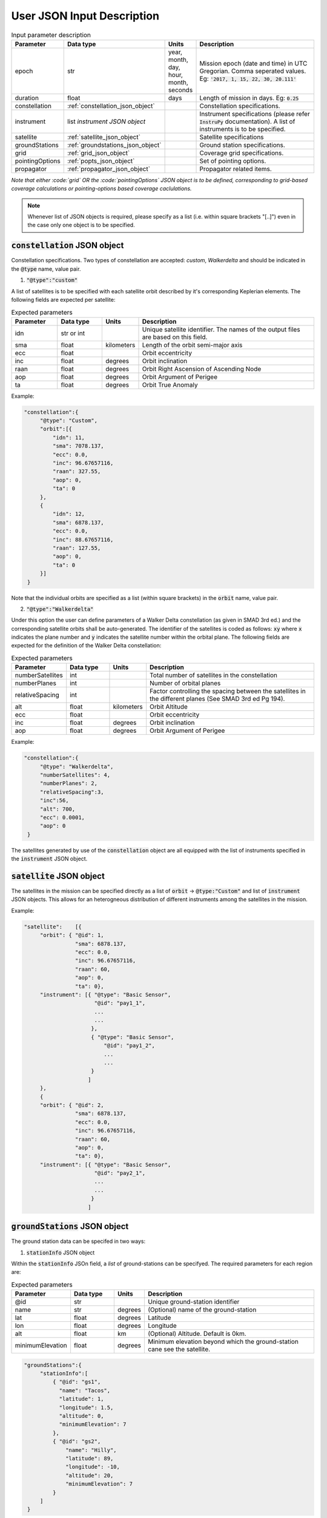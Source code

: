 .. _user_json_input:

****************************
User JSON Input Description
****************************

.. csv-table:: Input parameter description 
   :header: Parameter, Data type, Units, Description
   :widths: 10,10,5,40

   epoch, str,"year, month, day, hour, month, seconds", "Mission epoch (date and time) in UTC Gregorian. Comma seperated values. Eg: :code:`'2017, 1, 15, 22, 30, 20.111'`"
   duration, float, days, Length of mission in days. Eg: :code:`0.25`
   constellation, :ref:`constellation_json_object`, ,Constellation specifications.
   instrument, list *instrument JSON object*, ,Instrument specifications (please refer :code:`InstruPy` documentation). A list of instruments is to be specified.
   satellite, :ref:`satellite_json_object`, ,Satellite specifications  
   groundStations, :ref:`groundstations_json_object`, ,Ground station specifications.
   grid, :ref:`grid_json_object`, ,Coverage grid specifications. 
   pointingOptions, :ref:`popts_json_object`, ,Set of pointing options. 
   propagator, :ref:`propagator_json_object`, ,Propagator related items.

*Note that either :code:`grid` OR the :code:`pointingOptions` JSON object is to be defined, corresponding to grid-based coverage calculations
or pointing-options based coverage caclulations.*

.. note:: Whenever list of JSON objects is required, please specify as a list (i.e. within square brackets "[..]") even in the case only 
          one object is to be specified.

.. _constellation_json_object:

:code:`constellation` JSON object
##################################
Constellation specifications. Two types of constellation are accepted: `custom`, `Walkerdelta` and should be indicated 
in the :code:`@type` name, value pair. 

1. :code:`"@type":"custom"` 

A list of satellites is to be specified with each satellite orbit described by it's corresponding Keplerian elements. 
The following fields are expected per satellite:

.. csv-table:: Expected parameters
   :header: Parameter, Data type, Units, Description
   :widths: 10,10,5,40

   idn, str or int, , Unique satellite identifier. The names of the output files are based on this field.
   sma,float, kilometers, Length of the orbit semi-major axis
   ecc,float,, Orbit eccentricity
   inc,float,degrees, Orbit inclination
   raan,float,degrees, Orbit Right Ascension of Ascending Node
   aop,float,degrees, Orbit Argument of Perigee
   ta,float,degrees, Orbit True Anomaly

Example:

.. code-block:: javascript
   
   "constellation":{
        "@type": "Custom",
        "orbit":[{
            "idn": 11,
            "sma": 7078.137,
            "ecc": 0.0,
            "inc": 96.67657116,
            "raan": 327.55,
            "aop": 0,
            "ta": 0
        },
        {
            "idn": 12,
            "sma": 6878.137,
            "ecc": 0.0,
            "inc": 88.67657116,
            "raan": 127.55,
            "aop": 0,
            "ta": 0
        }]
    }

Note that the individual orbits are specified as a list (within square brackets) in the :code:`orbit` name, value pair.

2. :code:`"@type":"Walkerdelta"`

Under this option the user can define parameters of a Walker Delta constellation (as given in SMAD 3rd ed.) and the corresponding 
satellite orbits shall be auto-generated. The identifier of the satellites is coded as follows: :code:`xy` where :code:`x` indicates
the plane number and :code:`y` indicates the satellite number within the orbital plane.
The following fields are expected for the definition of the Walker Delta constellation:

.. csv-table:: Expected parameters
   :header: Parameter, Data type, Units, Description
   :widths: 10,10,5,40

   numberSatellites, int, , Total number of satellites in the constellation
   numberPlanes, int, , Number of orbital planes
   relativeSpacing, int,, Factor controlling the spacing between the satellites in the different planes (See SMAD 3rd ed Pg 194).
   alt, float, kilometers, Orbit Altitude
   ecc,float,, Orbit eccentricity
   inc,float,degrees, Orbit inclination
   aop,float,degrees, Orbit Argument of Perigee

Example:

.. code-block:: javascript
   
   "constellation":{
        "@type": "Walkerdelta",
        "numberSatellites": 4,
        "numberPlanes": 2,
        "relativeSpacing":3,
        "inc":56,
        "alt": 700,
        "ecc": 0.0001,
        "aop": 0
    }

The satellites generated by use of the :code:`constellation` object are all equipped with the list of instruments specified in the 
:code:`instrument` JSON object. 

.. _satellite_json_object:

:code:`satellite` JSON object
##############################

The satellites in the mission can be specified directly as a list of :code:`orbit` -> :code:`@type:"Custom"` and list of :code:`instrument` JSON objects. This allows for
an heterogneous distribution of different instruments among the satellites in the mission. 

Example:

.. code-block:: javascript

   "satellite":    [{
        "orbit": { "@id": 1,
                   "sma": 6878.137,
                   "ecc": 0.0,
                   "inc": 96.67657116,
                   "raan": 60,
                   "aop": 0,
                   "ta": 0},
        "instrument": [{ "@type": "Basic Sensor",
                         "@id": "pay1_1",  
                         ...
                         ...       
                        },
                        { "@type": "Basic Sensor",
                            "@id": "pay1_2",  
                            ...
                            ...
                        }
                       ]
        },
        {  
        "orbit": { "@id": 2,
                   "sma": 6878.137,
                   "ecc": 0.0,
                   "inc": 96.67657116,
                   "raan": 60,
                   "aop": 0,
                   "ta": 0},
        "instrument": [{ "@type": "Basic Sensor",
                         "@id": "pay2_1",  
                         ...
                         ...
                        }
                       ]


.. _groundStations_json_object:

:code:`groundStations` JSON object
####################################

The ground station data can be specifed in two ways: 

1. :code:`stationInfo` JSON object

Within the :code:`stationInfo` JSOn field, a *list* of ground-stations can be specifyed. The required parameters for each region are:

.. csv-table:: Expected parameters
   :header: Parameter, Data type, Units, Description
   :widths: 10,10,5,40

   @id, str, ,Unique ground-station identifier
   name, str, degrees, (Optional) name of the ground-station
   lat, float, degrees, Latitude
   lon,float, degrees, Longitude
   alt,float, km, (Optional) Altitude. Default is 0km.
   minimumElevation, float, degrees, Minimum elevation beyond which the ground-station cane see the satellite.

.. code-block:: javascript
   
   "groundStations":{
        "stationInfo":[
            { "@id": "gs1",
              "name": "Tacos",
              "latitude": 1,
              "longitude": 1.5,
              "altitude": 0,
              "minimumElevation": 7
            },
            { "@id": "gs2",
                "name": "Hilly",
                "latitude": 89,
                "longitude": -10,
                "altitude": 20,
                "minimumElevation": 7
            }
        ]
    }

2. :code:`gndStnFileName` or :code:`gndStnFilePath`

By means of a data file containing the ground station info. In case the 
:code:`gndStnFileName` key, value pair is specified, the file has to be present in the user directory. Otherwise a :code:`gndStnFilePath`
key, value pair may be used to give the complete path to the data-file.
An example of the data file (name: *groundStations*) is given below. The column headers 
need to be as indicated.

Example:

.. code-block:: javascript
   
   "groundStations":{
        "gndStnFileName":"groundStations"
    }

.. code-block:: javascript
   
   "groundStations":{
        "gndStnFilePath":"C:\workspace\groundStations"
    }

.. csv-table:: Example of the ground station data file.
   :header: index,name,lat[deg],lon[deg],alt[km],minElevation[deg]
   :widths: 10,10,10,10,10,10

   1,Svalbard,78.23,15.40,0,0
   2,TrollSat,-72.01,2.53,10,5




.. _grid_json_object:

:code:`grid` JSON object
####################################

There are two ways to specify the grid:

1. :code:`"@type":"autoGrid"` 

Within the :code:`autoGrid` JSOn field, a *list* of regions can be specified. The required parameters for each region are:

.. csv-table:: Expected parameters
   :header: Parameter, Data type, Units, Description
   :widths: 10,10,5,40

   @id, str, , Unique region identifier
   latUpper, float, degrees, Upper latitude in degrees
   latLower, float, degrees, Lower latitude in degrees
   lonUpper,float, degrees, Upper longitude in degrees
   lonLower,float, degrees, Lower longitude in degrees

A file named as :code:`covGrid` containing the grid points is created within the user directory.

In addition to the region specifications, optionally two more parameters can be specified, which control the resolution of 
the generated grid.

.. csv-table:: Expected parameters
   :header: Parameter, Data type, Units, Description
   :widths: 10,10,5,40

   customGridRes, float, degrees, (Optional) Grid resolution. A warning is issued if the internal computed grid resolution is coarser than the user specified grid resolution. 
   customGridResFactor, float, , (Optional) Custom grid-resolution factor used to determine the grid-resolution. (Default value is 0.9.)

Example:

.. code-block:: javascript
  
   "grid":{
        "@type": "autoGrid",
        "regions":[{
            "@id":1,
            "latUpper":20,
            "latLower":15,
            "lonUpper":75,
            "lonLower":0                
        },
        {
            "@id":2,
            "latUpper":-30,
            "latLower":-35,
            "lonUpper":45,
            "lonLower":20
        }
        ],
        customGridResFactor = 0.5
    }

2. :code:`"@type":"customGrid"` option

In this option the user supplies the grid points in a data file. If the :code:`covGridFileName` key, value pair is used, 
the file has to be present in the user directory. 
If the :code:`covGridFilePath` key, value pair is used, the entire path to the file needs to be supplied.

Example:

.. code-block:: javascript
  
   "grid":{
        "@type": "customGrid",
        "covGridFileName": "covGridUSA"
    }

.. code-block:: javascript
  
   "grid":{
        "@type": "customGrid",
        "covGridFilePath": "C:\workspace\covGridUSA.csv"
    }

The datafile needs to be of CSV format as indicated in the example below. 
*lat[deg]* is the latitude in degrees, and *lon[deg]* is the longitude in degrees. 
The grid-points are referred by indices starting from 0.

.. csv-table:: Example of the coverage grid data file.
   :header:lat[deg],lon[deg]
   :widths: 10,10
   
    9.9,20
    9.9,20.1015
    9.9,20.203
    -49.1,21.9856
    -49.1,22.1383
    -49.1,22.291
    -49.1,22.4438
    -49.1,22.5965
    -49.1,22.7493
    -49.1,22.902

.. note:: Please specify latitudes in the range of -90 deg to +90 deg and longitudes in the range of -180 deg to +180 deg. Do *NOT* 
          specify the longitudes in range of 0 deg to 360 deg.

.. _popts_json_object:

:code:`pointingOptions` JSON object
####################################

This JSON object contains specifications of the pointing-options to be used to calculate the coverage. It contains a list of JSON fields, with each
field having a format as follows:

.. csv-table:: Expected parameters
   :header: Parameter, Data type, Units, Description
   :widths: 10,10,5,40

   instrumentID, str, , The instrument identifier to which the corresponding pointing-options data-file is to be used. Multiple IDs separated by commas are allowed.
   referenceFrame, str, , Currently only the :code:`NadirRefFrame` is supported.
   pntOptsFileName, str, , Name of the data-file containing the set of pointing options. This file has to be present in the user-directory.
   pntOptsFilePath, str, , Path to the data-file containing the set of pointing options. (Specify :code:`pntOptsFilePath` **or** :code:`pntOptsFileName`) 

.. warning:: In the case when the pointing-options approach is used for coverage calculations, the instrument identifier becomes a
             compulsory attribute of the :code:`Instrument` JSON field, since it is needed to reference the pointing-options files.

.. warning:: The name of the data-file containing the pointing-options should not have any whitespaces. The pointing-otions indicated in the file 
             are strictly indexed from *0* onwards. 

Example:

.. code-block:: javascript

   "pointingOptions":[
       {
       "instrumentID": "sen1",
       "referenceFrame": "NadirRefFrame",
       "pntOptsFileName":"pOpts_sen1"              
       },
       {
       "instrumentID": "sen2",
       "referenceFrame": "NadirRefFrame",
       "pntOptsFilePath":"C:\workspace\sen2_pOpts"              
       },
    ],

Example of the data-file:

.. code-block:: javascript

    Euler (intrinsic) rotations with sequence 1,2,3 assumed, i.e. R = R3R2R1, with rotation matrix representing rotation of the coordinate system.
    index,euler_angle1[deg],euler_angle2[deg],euler_angle3[deg] 
    0,0,0,0
    1,0,20,0
    2,0,-20,0

.. _propagator_json_object:

:code:`propagator` JSON object
####################################

This JSON object contains items relating to the propagator. 

.. csv-table:: Expected parameters
   :header: Parameter, Data type, Units, Description
   :widths: 10,10,5,40

   customTimeStep, float, seconds, (Optional) Orbit propagation time-step. A warning is issued if the internal computed time-step is coarser than the user specified time-step.
   customTimeResFactor, float, seconds, (Optional) Custom time-resolution factor used to determine the propagation time-step. (Default value is 0.25.)




